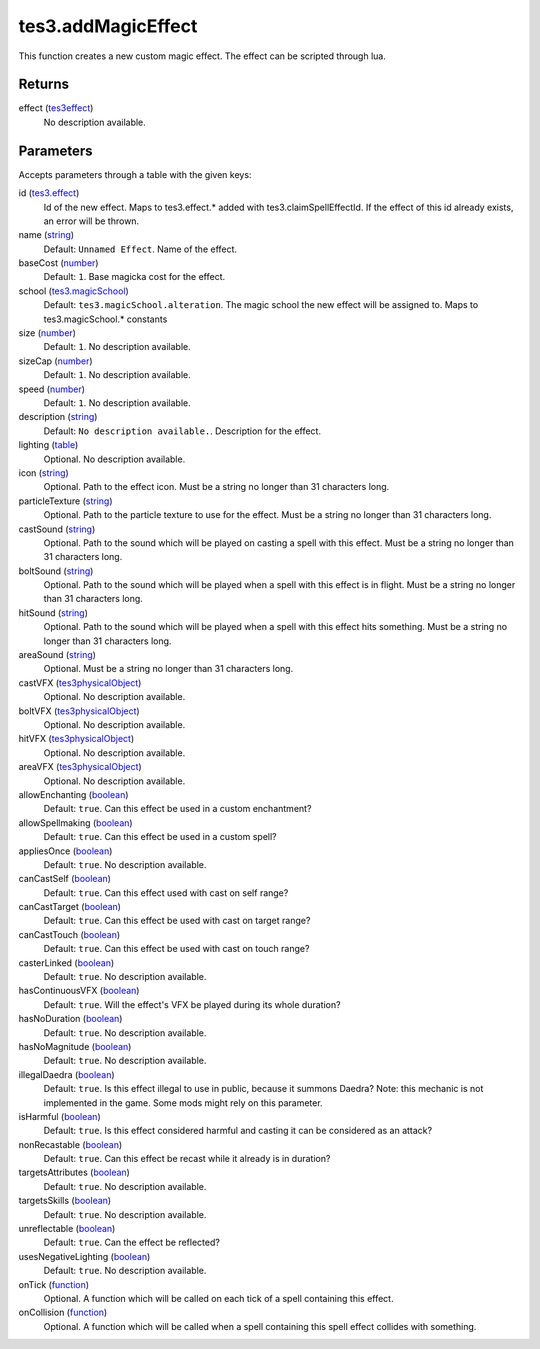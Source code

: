 tes3.addMagicEffect
====================================================================================================

This function creates a new custom magic effect. The effect can be scripted through lua.

Returns
----------------------------------------------------------------------------------------------------

effect (`tes3effect`_)
    No description available.

Parameters
----------------------------------------------------------------------------------------------------

Accepts parameters through a table with the given keys:

id (`tes3.effect`_)
    Id of the new effect. Maps to tes3.effect.* added with tes3.claimSpellEffectId. If the effect of this id already exists, an error will be thrown.

name (`string`_)
    Default: ``Unnamed Effect``. Name of the effect.

baseCost (`number`_)
    Default: ``1``. Base magicka cost for the effect.

school (`tes3.magicSchool`_)
    Default: ``tes3.magicSchool.alteration``. The magic school the new effect will be assigned to. Maps to tes3.magicSchool.* constants

size (`number`_)
    Default: ``1``. No description available.

sizeCap (`number`_)
    Default: ``1``. No description available.

speed (`number`_)
    Default: ``1``. No description available.

description (`string`_)
    Default: ``No description available.``. Description for the effect.

lighting (`table`_)
    Optional. No description available.

icon (`string`_)
    Optional. Path to the effect icon. Must be a string no longer than 31 characters long.

particleTexture (`string`_)
    Optional. Path to the particle texture to use for the effect. Must be a string no longer than 31 characters long.

castSound (`string`_)
    Optional. Path to the sound which will be played on casting a spell with this effect. Must be a string no longer than 31 characters long.

boltSound (`string`_)
    Optional. Path to the sound which will be played when a spell with this effect is in flight. Must be a string no longer than 31 characters long.

hitSound (`string`_)
    Optional. Path to the sound which will be played when a spell with this effect hits something. Must be a string no longer than 31 characters long.

areaSound (`string`_)
    Optional. Must be a string no longer than 31 characters long.

castVFX (`tes3physicalObject`_)
    Optional. No description available.

boltVFX (`tes3physicalObject`_)
    Optional. No description available.

hitVFX (`tes3physicalObject`_)
    Optional. No description available.

areaVFX (`tes3physicalObject`_)
    Optional. No description available.

allowEnchanting (`boolean`_)
    Default: ``true``. Can this effect be used in a custom enchantment?

allowSpellmaking (`boolean`_)
    Default: ``true``. Can this effect be used in a custom spell?

appliesOnce (`boolean`_)
    Default: ``true``. No description available.

canCastSelf (`boolean`_)
    Default: ``true``. Can this effect used with cast on self range?

canCastTarget (`boolean`_)
    Default: ``true``. Can this effect be used with cast on target range?

canCastTouch (`boolean`_)
    Default: ``true``. Can this effect be used with cast on touch range?

casterLinked (`boolean`_)
    Default: ``true``. No description available.

hasContinuousVFX (`boolean`_)
    Default: ``true``. Will the effect's VFX be played during its whole duration?

hasNoDuration (`boolean`_)
    Default: ``true``. No description available.

hasNoMagnitude (`boolean`_)
    Default: ``true``. No description available.

illegalDaedra (`boolean`_)
    Default: ``true``. Is this effect illegal to use in public, because it summons Daedra? Note: this mechanic is not implemented in the game. Some mods might rely on this parameter.

isHarmful (`boolean`_)
    Default: ``true``. Is this effect considered harmful and casting it can be considered as an attack?

nonRecastable (`boolean`_)
    Default: ``true``. Can this effect be recast while it already is in duration?

targetsAttributes (`boolean`_)
    Default: ``true``. No description available.

targetsSkills (`boolean`_)
    Default: ``true``. No description available.

unreflectable (`boolean`_)
    Default: ``true``. Can the effect be reflected?

usesNegativeLighting (`boolean`_)
    Default: ``true``. No description available.

onTick (`function`_)
    Optional. A function which will be called on each tick of a spell containing this effect.

onCollision (`function`_)
    Optional. A function which will be called when a spell containing this spell effect collides with something.

.. _`boolean`: ../../../lua/type/boolean.html
.. _`function`: ../../../lua/type/function.html
.. _`number`: ../../../lua/type/number.html
.. _`string`: ../../../lua/type/string.html
.. _`table`: ../../../lua/type/table.html
.. _`tes3.effect`: ../../../lua/type/tes3.effect.html
.. _`tes3.magicSchool`: ../../../lua/type/tes3.magicSchool.html
.. _`tes3effect`: ../../../lua/type/tes3effect.html
.. _`tes3physicalObject`: ../../../lua/type/tes3physicalObject.html
